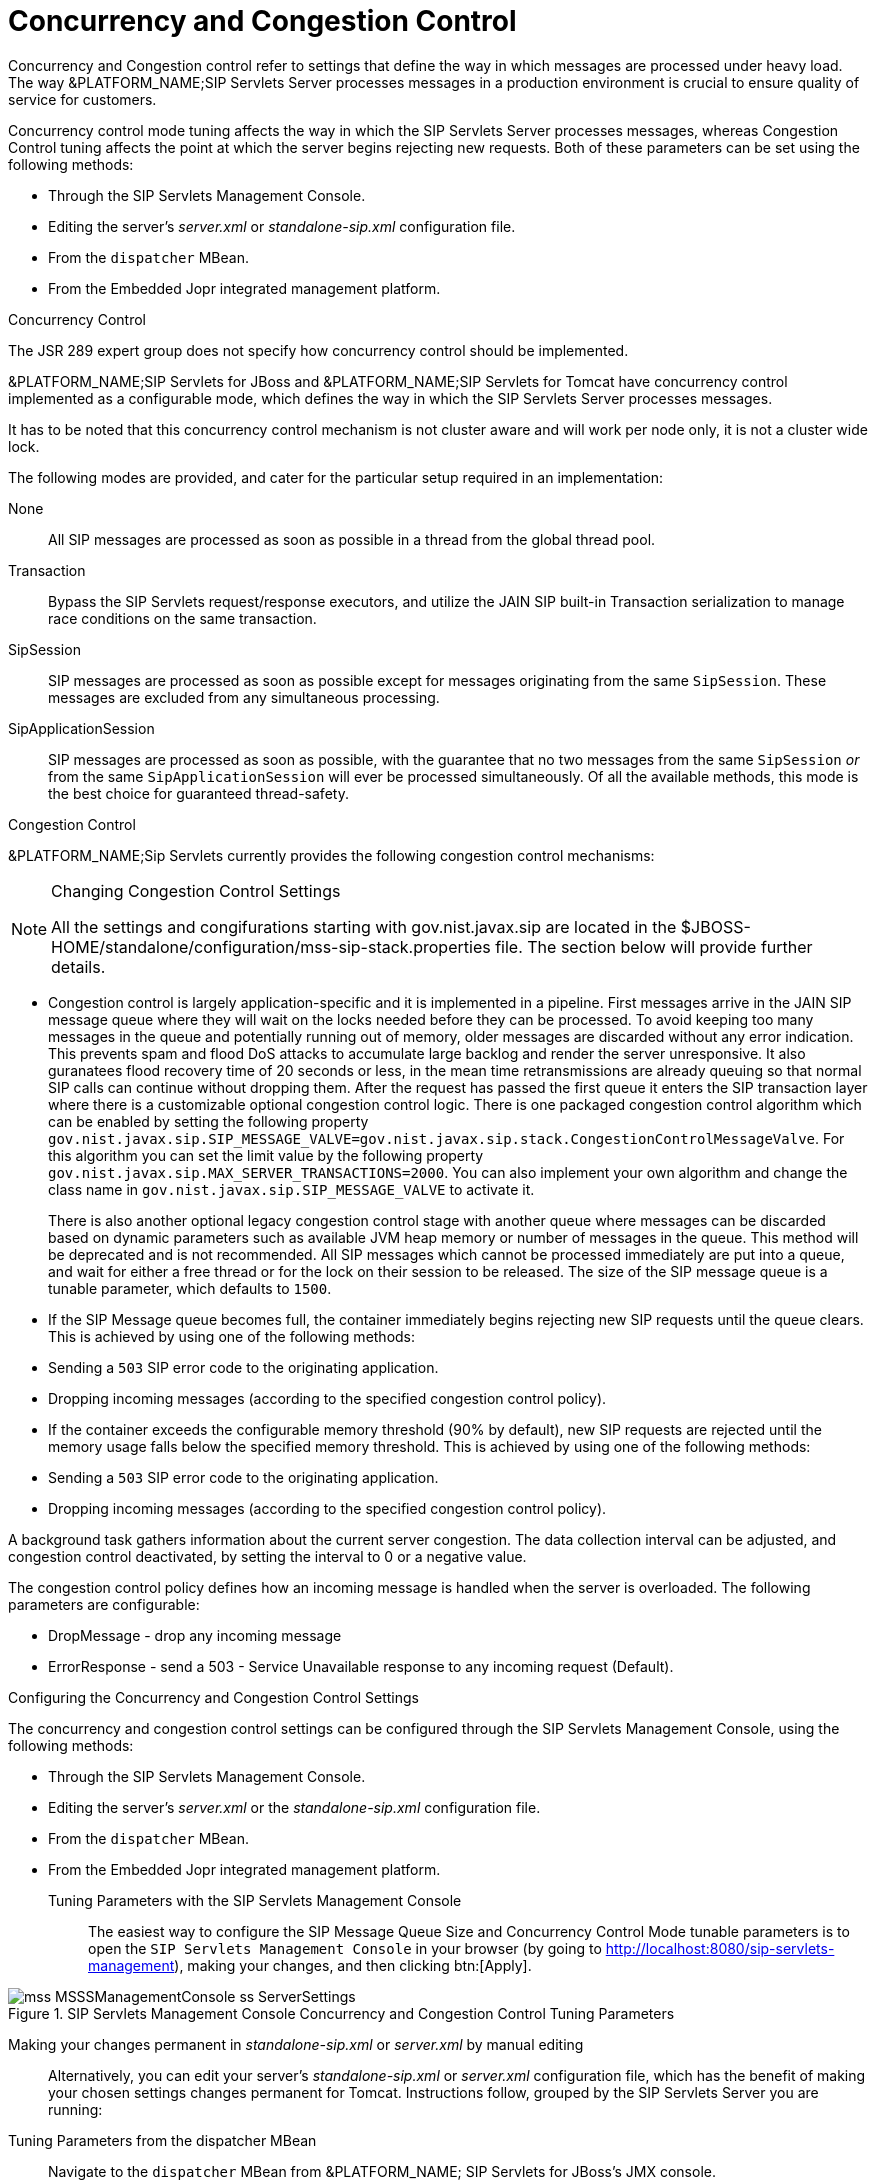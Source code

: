 
[[_sscacc_mss_concurrency_and_congestion_control]]
= Concurrency and Congestion Control

Concurrency and Congestion control refer to settings that define the way in which messages are processed under heavy load.
The way &PLATFORM_NAME;SIP Servlets Server processes messages in a production environment is crucial to ensure quality of service for customers.

Concurrency control mode tuning affects the way in which the SIP Servlets Server processes messages, whereas Congestion Control tuning affects the point at which the server begins rejecting new requests.
Both of these parameters can be set using the following methods: 



* Through the SIP Servlets Management Console.
* Editing the server's [path]_server.xml_ or  [path]_standalone-sip.xml_ configuration file.
* From the `dispatcher` MBean.
* From the Embedded Jopr integrated management platform.

.Concurrency Control
The JSR 289 expert group does not specify how concurrency control should be implemented.
 

&PLATFORM_NAME;SIP Servlets for JBoss and &PLATFORM_NAME;SIP Servlets for Tomcat have concurrency control implemented as a configurable mode, which defines the way in which the SIP Servlets Server processes messages.

It has to be noted that this concurrency control mechanism is not cluster aware and will work per node only, it is not a cluster wide lock.

The following modes are provided, and cater for the particular setup required in an implementation:

None::
  All SIP messages are processed as soon as possible in a thread from the global thread pool.

Transaction::
  Bypass the SIP Servlets request/response executors, and utilize the JAIN SIP built-in Transaction serialization to manage race conditions on the same transaction.

SipSession::
  SIP messages are processed as soon as possible except for messages originating from the same `SipSession`.
  These messages are excluded from any simultaneous processing. 

SipApplicationSession::
  SIP messages are processed as soon as possible, with the guarantee that no two messages from the same `SipSession` _or_ from the same `SipApplicationSession` will ever be processed simultaneously.
  Of all the available methods, this mode is the best choice for guaranteed  thread-safety. 

.Congestion Control
&PLATFORM_NAME;Sip Servlets currently provides the following  congestion control mechanisms:

.Changing Congestion Control Settings 
[NOTE]
====
All the settings and congifurations starting with gov.nist.javax.sip are located in the $JBOSS-HOME/standalone/configuration/mss-sip-stack.properties file.
The section below will provide further details. 
====

* Congestion control is largely application-specific and it is implemented in a pipeline.
  First messages arrive in the JAIN SIP message queue where they will wait on the locks needed  before they can be processed.
  To avoid keeping too many messages in the queue and potentially running out of memory, older messages are discarded without any error indication.
  This prevents spam and flood DoS attacks to accumulate large backlog and render the server unresponsive.
  It also guranatees flood recovery time of 20 seconds or less, in the mean time retransmissions are already queuing so that normal SIP calls can continue without dropping them.
  After the request has passed the first  queue it enters the SIP transaction layer where there is a customizable optional congestion control logic.
  There is one packaged congestion control algorithm which can be enabled by setting the following property `gov.nist.javax.sip.SIP_MESSAGE_VALVE=gov.nist.javax.sip.stack.CongestionControlMessageValve`.
  For this algorithm you can set the limit value by the following property `gov.nist.javax.sip.MAX_SERVER_TRANSACTIONS=2000`.
  You can also implement your own algorithm and change the class name in `gov.nist.javax.sip.SIP_MESSAGE_VALVE` to activate it.
+
There is also another optional legacy congestion control stage with another queue where messages can be discarded based on dynamic parameters such as available JVM heap memory or number of messages in the queue.
This method will be deprecated and is not recommended.
All SIP messages which cannot be processed immediately are put into a queue, and  wait for either a free thread or for the lock on their session to be released.
The  size of the  SIP message queue is a tunable parameter, which defaults to `1500`.

* If the SIP Message queue becomes full, the container immediately begins rejecting  new SIP requests until the queue clears.
  This is achieved by using one of the following methods:
+
* Sending a `503` SIP error code  to the originating application.
* Dropping  incoming messages (according to the specified  congestion control policy).

* If the container exceeds the  configurable memory threshold (90% by  default), new  SIP requests are rejected   until the memory usage falls below the specified memory threshold.
  This is achieved by using one of the following methods:
+
* Sending a `503` SIP error code  to the originating application.
* Dropping  incoming messages (according to the specified  congestion control policy).


A background task gathers information about the current server congestion.
The data collection interval   can be adjusted, and congestion control deactivated,  by setting the interval to 0 or a negative value.

The congestion control policy defines how an  incoming message is handled when  the server is overloaded.
The following parameters are configurable:

* DropMessage - drop any incoming message
* ErrorResponse - send a 503 - Service Unavailable response to any incoming request (Default).

.Configuring the Concurrency and Congestion Control Settings
The concurrency and congestion control settings can be configured through the SIP Servlets Management Console, using the following methods: 



* Through the SIP Servlets Management Console.
* Editing the server's [path]_server.xml_ or the [path]_standalone-sip.xml_ configuration file.
* From the `dispatcher` MBean.
* From the Embedded Jopr integrated management platform.

Tuning Parameters with the SIP Servlets Management Console::
  The easiest way to configure the [label]#SIP Message Queue Size# and [label]#Concurrency Control Mode#        tunable parameters is to open the `SIP Servlets Management Console` in your browser (by going to http://localhost:8080/sip-servlets-management), making your changes, and then clicking btn:[Apply]. 

.SIP Servlets Management Console Concurrency and Congestion Control Tuning Parameters
image::images/mss-MSSSManagementConsole-ss-ServerSettings.png[]

Making your changes permanent in [path]_standalone-sip.xml_ or [path]_server.xml_ by manual editing::
  Alternatively, you can edit your server's [path]_standalone-sip.xml_ or [path]_server.xml_ configuration file, which has the benefit of making your chosen settings changes permanent for Tomcat.
  Instructions follow, grouped by the SIP Servlets Server you are running:

Tuning Parameters from the dispatcher MBean::
  Navigate to the `dispatcher` MBean from &PLATFORM_NAME; SIP Servlets for JBoss's JMX console. 